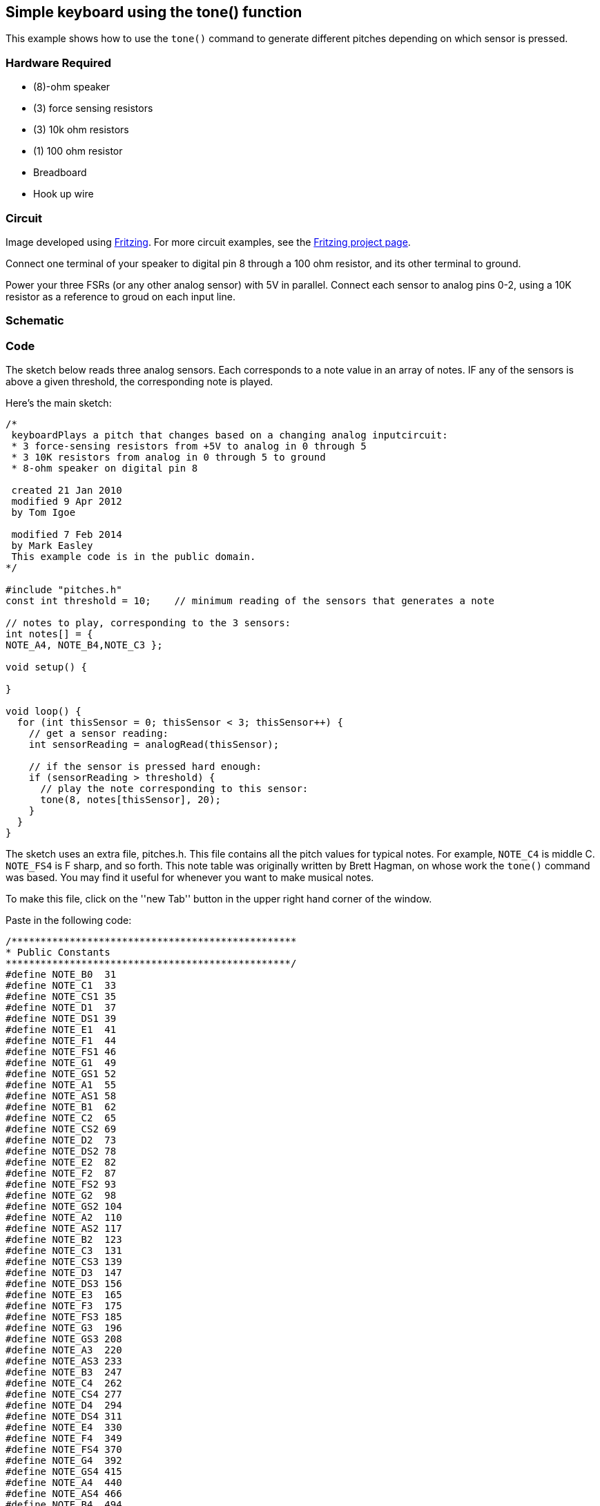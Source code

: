 == Simple keyboard using the tone() function ==

This example shows how to use the `tone()` command to generate different pitches depending on which sensor is pressed.

=== Hardware Required ===

* (8)-ohm speaker
* (3) force sensing resistors
* (3) 10k ohm resistors
* (1) 100 ohm resistor
* Breadboard
* Hook up wire

=== Circuit ===

Image developed using http://fritzing.org/home/[Fritzing]. For more circuit examples, see the http://fritzing.org/projects/[Fritzing project page].

Connect one terminal of your speaker to digital pin 8 through a 100 ohm resistor, and its other terminal to ground.

Power your three FSRs (or any other analog sensor) with 5V in parallel. Connect each sensor to analog pins 0-2, using a 10K resistor as a reference to groud on each input line.


=== Schematic ===

=== Code ===

The sketch below reads three analog sensors. Each corresponds to a note value in an array of notes. IF any of the sensors is above a given threshold, the corresponding note is played.

Here's the main sketch:

----
/*
 keyboardPlays a pitch that changes based on a changing analog inputcircuit:
 * 3 force-sensing resistors from +5V to analog in 0 through 5
 * 3 10K resistors from analog in 0 through 5 to ground
 * 8-ohm speaker on digital pin 8

 created 21 Jan 2010
 modified 9 Apr 2012
 by Tom Igoe

 modified 7 Feb 2014
 by Mark Easley 
 This example code is in the public domain.
*/

#include "pitches.h"
const int threshold = 10;    // minimum reading of the sensors that generates a note

// notes to play, corresponding to the 3 sensors:
int notes[] = {
NOTE_A4, NOTE_B4,NOTE_C3 };

void setup() {

}

void loop() {
  for (int thisSensor = 0; thisSensor < 3; thisSensor++) {
    // get a sensor reading:
    int sensorReading = analogRead(thisSensor);

    // if the sensor is pressed hard enough:
    if (sensorReading > threshold) {
      // play the note corresponding to this sensor:
      tone(8, notes[thisSensor], 20);
    }
  }
}
----

The sketch uses an extra file, pitches.h. This file contains all the pitch values for typical notes. For example, `NOTE_C4` is middle C. `NOTE_FS4` is F sharp, and so forth. This note table was originally written by Brett Hagman, on whose work the `tone()` command was based. You may find it useful for whenever you want to make musical notes.

To make this file, click on the ''new Tab'' button in the upper right hand corner of the window.

Paste in the following code:

----
/*************************************************
* Public Constants
*************************************************/
#define NOTE_B0  31
#define NOTE_C1  33
#define NOTE_CS1 35
#define NOTE_D1  37
#define NOTE_DS1 39
#define NOTE_E1  41
#define NOTE_F1  44
#define NOTE_FS1 46
#define NOTE_G1  49
#define NOTE_GS1 52
#define NOTE_A1  55
#define NOTE_AS1 58
#define NOTE_B1  62
#define NOTE_C2  65
#define NOTE_CS2 69
#define NOTE_D2  73
#define NOTE_DS2 78
#define NOTE_E2  82
#define NOTE_F2  87
#define NOTE_FS2 93
#define NOTE_G2  98
#define NOTE_GS2 104
#define NOTE_A2  110
#define NOTE_AS2 117
#define NOTE_B2  123
#define NOTE_C3  131
#define NOTE_CS3 139
#define NOTE_D3  147
#define NOTE_DS3 156
#define NOTE_E3  165
#define NOTE_F3  175
#define NOTE_FS3 185
#define NOTE_G3  196
#define NOTE_GS3 208
#define NOTE_A3  220
#define NOTE_AS3 233
#define NOTE_B3  247
#define NOTE_C4  262
#define NOTE_CS4 277
#define NOTE_D4  294
#define NOTE_DS4 311
#define NOTE_E4  330
#define NOTE_F4  349
#define NOTE_FS4 370
#define NOTE_G4  392
#define NOTE_GS4 415
#define NOTE_A4  440
#define NOTE_AS4 466
#define NOTE_B4  494
#define NOTE_C5  523
#define NOTE_CS5 554
#define NOTE_D5  587
#define NOTE_DS5 622
#define NOTE_E5  659
#define NOTE_F5  698
#define NOTE_FS5 740
#define NOTE_G5  784
#define NOTE_GS5 831
#define NOTE_A5  880
#define NOTE_AS5 932
#define NOTE_B5  988
#define NOTE_C6  1047
#define NOTE_CS6 1109
#define NOTE_D6  1175
#define NOTE_DS6 1245
#define NOTE_E6  1319
#define NOTE_F6  1397
#define NOTE_FS6 1480
#define NOTE_G6  1568
#define NOTE_GS6 1661
#define NOTE_A6  1760
#define NOTE_AS6 1865
#define NOTE_B6  1976
#define NOTE_C7  2093
#define NOTE_CS7 2217
#define NOTE_D7  2349
#define NOTE_DS7 2489
#define NOTE_E7  2637
#define NOTE_F7  2794
#define NOTE_FS7 2960
#define NOTE_G7  3136
#define NOTE_GS7 3322
#define NOTE_A7  3520
#define NOTE_AS7 3729
#define NOTE_B7  3951
#define NOTE_C8  4186
#define NOTE_CS8 4435
#define NOTE_D8  4699
#define NOTE_DS8 4978
----

=== See Also ===

* link:/reference/en/language/variables/data-types/string/array/[array()]
* link:/reference/en/language/structure/control-struture/for/[for()]
* link:/reference/en/language/functions/advanced-io/tone/[tone()]
* link:/guide/tutorials/digital/tutorial_tone/[Tone]: play a melody with a piezo speaker.
* link:/guide/tutorials/digital/tutorial_tone2/[Pitch follower]: play a pitch on a piezo speaker depending on an analog input.
* link:/guide/tutorials/digital/tutorial_tone4/[Tone 4]: play tones on multiple speakers sequentially.